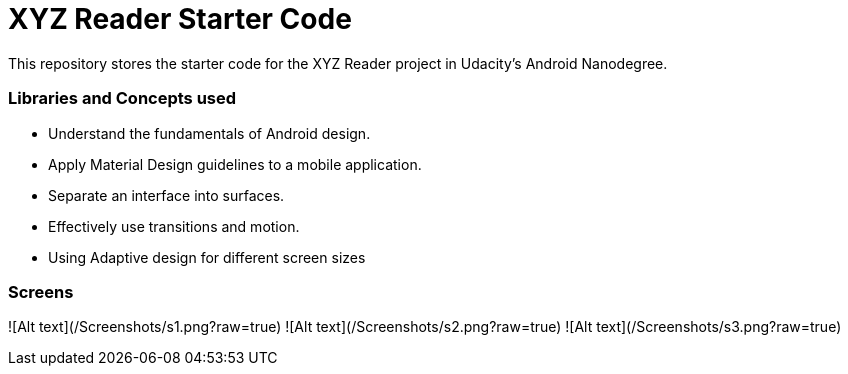 = XYZ Reader Starter Code

This repository stores the starter code for the XYZ Reader project in Udacity's Android Nanodegree.

### Libraries and Concepts used

- Understand the fundamentals of Android design.
- Apply Material Design guidelines to a mobile application.
- Separate an interface into surfaces.
- Effectively use transitions and motion.
- Using Adaptive design for different screen sizes


### Screens


![Alt text](/Screenshots/s1.png?raw=true)
![Alt text](/Screenshots/s2.png?raw=true)
![Alt text](/Screenshots/s3.png?raw=true)
